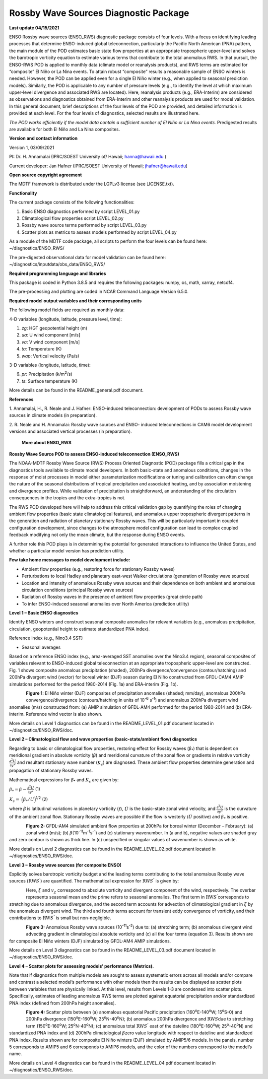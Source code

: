 Rossby Wave Sources Diagnostic Package
======================================

**Last update 04/15/2021**

ENSO Rossby wave sources (ENSO_RWS) diagnostic package consists of four
levels. With a focus on identifying leading processes that determine
ENSO-induced global teleconnection, particularly the Pacific North
American (PNA) pattern, the main module of the POD estimates basic state
flow properties at an appropriate tropospheric upper-level and solves
the barotropic vorticity equation to estimate various terms that contribute
to the total anomalous RWS. In that pursuit, the ENSO-RWS POD is applied to monthly
data (climate model or reanalysis products), and RWS terms are estimated
for “composite” El Niño or La Nina events. To attain robust “composite”
results a reasonable sample of ENSO winters is needed. However, the POD
can be applied even for a single El Niño winter (e.g., when applied to
seasonal prediction models). Similarly, the POD is applicable to any
number of pressure levels (e.g., to identify the level at which maximum
upper-level divergence and associated RWS are located). Here, reanalysis
products (e.g., ERA-Interim) are considered as observations and
diagnostics obtained from ERA-Interim and other reanalysis products are
used for model validation. In this general document, brief descriptions
of the four levels of the POD are provided, and detailed information is
provided at each level. For the four levels of diagnostics, selected
results are illustrated here.

*The POD works efficiently if the model data contain a sufficient number of El
Niño or La Nina events.* Predigested results are available for both El
Niño and La Nina composites.

**Version and contact information**

Version 1, 03/09/2021

PI: Dr. H. Annamalai (IPRC/SOEST University of/ Hawaii; hanna@hawaii.edu
)

Current developer: Jan Hafner (IPRC/SOEST University of Hawaii;
jhafner@hawaii.edu)

**Open source copyright agreement**

The MDTF framework is distributed under the LGPLv3 license (see
LICENSE.txt).

**Functionality**

The current package consists of the following functionalities:

1. Basic ENSO diagnostics performed by script LEVEL_01.py

2. Climatological flow properties script LEVEL_02.py

3. Rossby wave source terms performed by script LEVEL_03.py

4. Scatter plots as metrics to assess models performed by script
   LEVEL_04.py

As a module of the MDTF code package, all scripts to perform the four
levels can be found here: ~/diagnostics/ENSO_RWS/

The pre-digested observational data for model validation can be found
here: ~/diagnostics/inputdata/obs_data/ENSO_RWS/

**Required programming language and libraries**

This package is coded in Python 3.8.5 and requires the following
packages: numpy, os, math, xarray, netcdf4.

The pre-processing and plotting are coded in NCAR Command Language
Version 6.5.0.

**Required model output variables and their corresponding units**

The following model fields are required as monthly data:

4-D variables (longitude, latitude, pressure level, time):

1. *zg*: HGT geopotential height (m)

2. *ua*: U wind component [m/s]

3. *va*: V wind component [m/s]

4. *ta*: Temperature (K)

5. *wap*: Vertical velocity (Pa/s)

3-D variables (longitude, latitude, time):

6. *pr*: Precipitation (k/m\ :sup:`2`/s)

7. *ts*: Surface temperature (K)

More details can be found in the README_general.pdf document.

**References**

1. Annamalai, H., R. Neale and J. Hafner: ENSO-induced teleconnection:
development of PODs to assess Rossby wave sources in climate models (in
preparation).

2. R. Neale and H. Annamalai: Rossby wave sources and ENSO- induced
teleconnections in CAM6 model development versions and associated
vertical processes (in preparation).

   **More about ENSO_RWS**

**Rossby Wave Source POD to assess ENSO-induced teleconnection
(ENSO_RWS)**

The NOAA-MDTF Rossby Wave Source (RWS) Process Oriented Diagnostic (POD)
package fills a critical gap in the diagnostics tools available to
climate model developers. In both basic-state and anomalous conditions,
changes in the response of moist processes in model either
parameterization modifications or tuning and calibration can often
change the nature of the seasonal distributions of tropical
precipitation and associated heating, and by association moistening and
divergence profiles. While validation of precipitation is
straightforward, an understanding of the circulation consequences in the
tropics and the extra-tropics is not. 

The RWS POD developed here will help to address this critical validation
gap by quantifying the roles of changing ambient flow properties (basic
state climatological features), and anomalous upper tropospheric
divergent patterns in the generation and radiation of planetary
stationary Rossby waves. This will be particularly important in coupled
configuration development, since changes to the atmosphere model
configuration can lead to complex coupled feedback modifying not only
the mean climate, but the response during ENSO events. 

A further role this POD plays is in determining the potential for
generated interactions to influence the United States, and whether a
particular model version has prediction utility.

**Few take home messages to model development include:**

-  Ambient flow properties (e.g., restoring force for stationary Rossby
   waves)

-  Perturbations to local Hadley and planetary east-west Walker
   circulations (generation of Rossby wave sources)

-  Location and intensity of anomalous Rossby wave sources and their
   dependence on both ambient and anomalous circulation conditions
   (principal Rossby wave sources)

-  Radiation of Rossby waves in the presence of ambient flow properties
   (great circle path)

-  To infer ENSO-induced seasonal anomalies over North America
   (prediction utility) 

**Level 1 – Basic ENSO diagnostics**

Identify ENSO winters and construct seasonal composite anomalies for
relevant variables (e.g., anomalous precipitation, circulation,
geopotential height to estimate standardized PNA index).

Reference index (e.g., Nino3.4 SST)

-  Seasonal averages

Based on a reference ENSO index (e.g., area-averaged SST anomalies over
the Nino3.4 region), seasonal composites of variables relevant to
ENSO-induced global teleconnection at an appropriate tropospheric
upper-level are constructed. Fig. 1 shows composite anomalous
precipitation (shaded), 200hPa divergence/convergence (contour/hatching)
and 200hPa divergent wind (vector) for boreal winter (DJF) season during
El Niño constructed from GFDL-CAM4 AMIP simulations performed for the
period 1980-2014 (Fig. 1a) and ERA-interim (Fig. 1b).


.. figure:: ./Figure_1abc.jpg
   :align: left
   :width: 100 %

**Figure 1**: El Niño winter (DJF) composites of precipitation anomalies
(shaded; mm/day), anomalous 200hPa convergence/divergence
(contours/hatching in units of 10\ :sup:`-6` s\ :sup:`-1`) and anomalous
200hPa divergent wind anomalies (m/s) constructed from: (a) AMIP
simulation of GFDL-AM4 performed for the period 1980-2014 and (b)
ERA-interim. Reference wind vector is also shown.

More details on Level 1 diagnostics can be found in the
README_LEVEL_01.pdf document located in ~/diagnostics/ENSO_RWS/doc.

**Level 2 – Climatological flow and wave properties (basic-state/ambient
flow) diagnostics**

Regarding to basic or climatological flow properties, restoring effect
for Rossby waves (*β*\ :sub:`\*`) that is dependent on meridional
gradient in absolute vorticity (*β*) and meridional curvature of the
zonal flow or gradients in relative vorticity :math:`\frac{\partial^{2}{{U}}}{\partial{y}^{2}}` and resultant stationary wave number (:math:`K_{s}`) are diagnosed. These ambient flow properties determine generation and propagation of stationary Rossby waves.


Mathematical expressions for *β*\ :sub:`\*` and :math:`K_{s}` are given
by:

:math:`\beta_{*} = \beta - \frac{\partial^{2}{{U}}}{\partial{y}^{2}}`     (1)


:math:`K_{s} =  \ \Big(  { \beta_{*}} / {U}  \Big)`\ :sup:`1/2`   (2)

where *β* is latitudinal variations in planetary vorticity (:math:`f`),
:math:`\acute{U}` is the basic-state zonal wind velocity, and 
:math:`\frac{\partial^{2}{{U}}}{\partial{y}^{2}}` is the curvature of
the ambient zonal flow. Stationary Rossby waves are possible if the flow
is westerly (:math:`\acute{U}` positive) and :math:`\beta_{*}` is
positive.

.. figure:: ./Figure_2abc.jpg
   :align: left
   :width: 100 %

**Figure 2:** GFDL-AM4 simulated ambient flow properties at 200hPa for
boreal winter (December – February): (a) zonal wind (m/s); (b)
:math:`\beta_{}`\ (10\ :sup:`-11`\ m\ :sup:`-1`\ s\ :sup:`-1`) and (c)
stationary wavenumber. In (a and b), negative values are shaded gray and
zero contour is shown as thick line. In (c) unspecified or singular
values of wavenumber is shown as white.

More details on Level 2 diagnostics can be found in the
README_LEVEL_02.pdf document located in ~/diagnostics/ENSO_RWS/doc.

**Level 3 – Rossby wave sources (for composite ENSO)**

Explicitly solves barotropic vorticity budget and the leading terms
contributing to the total anomalous Rossby wave sources
(:math:`\text{RW}S^{'}`) are quantified. The mathematical expression for
:math:`\text{RW}S^{'}` is given by:

.. figure:: ./Eqn_3.jpg
   :align: left
   :width: 80 %

Here, :math:`\xi` and :math:`v_{\chi}` correspond to absolute vorticity
and divergent component of the wind, respectively. The overbar
represents seasonal mean and the prime refers to seasonal anomalies. The
first term in :math:`\text{RW}S^{'}`\ corresponds to stretching due to
anomalous divergence, and the second term accounts for advection of
climatological gradient in :math:`\xi` by the anomalous divergent wind.
The third and fourth terms account for transient eddy convergence of
vorticity, and their contributions to :math:`\text{RW}S^{'}` is small
but non-negligible.

.. figure:: ./Figure_3abc.jpg
   :align: left
   :width: 100 %

**Figure 3:** Anomalous Rossby wave sources
(10\ :sup:`-11`\ s\ :sup:`-2`) due to: (a) stretching term; (b)
anomalous divergent wind advecting gradient in climatological absolute
vorticity and (c) all the four terms (equation 3). Results shown are for
composite El Niño winters (DJF) simulated by GFDL-AM4 AMIP simulations.

More details on Level 3 diagnostics can be found in the
README_LEVEL_03.pdf document located in ~/diagnostics/ENSO_RWS/doc.

**Level 4 – Scatter plots for assessing models’ performance (Metrics).**

Note that if diagnostics from multiple models are sought to assess
systematic errors across all models and/or compare and contrast a
selected model’s performance with other models then the results can be
displayed as scatter plots between variables that are physically linked.
At this level, results from Levels 1-3 are condensed into scatter plots.
Specifically, estimates of leading anomalous RWS terms are plotted
against equatorial precipitation and/or standardized PNA index (defined
from 200hPa height anomalies).

.. figure:: ./Figure_4ab.jpg
   :align: left
   :width: 100 %

.. figure:: ./Figure_4cd.jpg
   :align: left
   :width: 100 %

**Figure 4:** Scatter plots between (a) anomalous equatorial Pacific
precipitation (160\ :sup:`o`\ E-140\ :sup:`o`\ W; 15\ :sup:`o`\ S-0) and
200hPa divergence (150\ :sup:`o`\ E-160\ :sup:`o`\ W;
25\ :sup:`o`\ N-40\ :sup:`o`\ N); (b) anomalous 200hPa divergence and
:math:`\text{RW}S`\ due to stretching term
(150\ :sup:`o`\ E-160\ :sup:`o`\ W; 25\ :sup:`o`\ N-40\ :sup:`o`\ N);
(c) anomalous total :math:`\text{RW}S^{'}` east of the dateline
(180\ :sup:`o`\ E-160\ :sup:`o`\ W; 25\ :sup:`o`-40\ :sup:`o`\ N) and
standardized PNA index and (d) 200hPa climatological
:math:`\beta_{}`\ zero value longitude with respect to dateline and
standardized PNA index. Results shown are for composite El Niño winters
(DJF) simulated by AMIP5/6 models. In the panels, number 5 corresponds
to AMIP5 and 6 corresponds to AMIP6 models, and the color of the numbers
correspond to the model’s name.

More details on Level 4 diagnostics can be found in the
README_LEVEL_04.pdf document located in ~/diagnostics/ENSO_RWS/doc.
